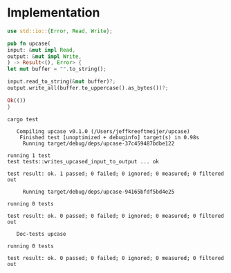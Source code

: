 * Implementation
# Local Variables:
# eval: (org-babel-lob-ingest (concat (file-name-directory buffer-file-name) "helper.org"))
# End:

  #+begin_src rust :tangle src/lib.rs :eval no
    use std::io::{Error, Read, Write};

    pub fn upcase(
	input: &mut impl Read,
	output: &mut impl Write,
    ) -> Result<(), Error> {
	let mut buffer = "".to_string();

	input.read_to_string(&mut buffer)?;
	output.write_all(buffer.to_uppercase().as_bytes())?;

	Ok(())
    }
  #+end_src

  #+begin_src rust :exports none :tangle src/lib.rs :noweb yes

    <<test-2>>
  #+end_src

  #+begin_src shell :exports both :results output :prologue "exec 2>&1", :epilogue "true"
    cargo test
  #+end_src

  #+RESULTS:
  #+begin_example
     Compiling upcase v0.1.0 (/Users/jeffkreeftmeijer/upcase)
      Finished test [unoptimized + debuginfo] target(s) in 0.98s
       Running target/debug/deps/upcase-37c459487bdbe122

  running 1 test
  test tests::writes_upcased_input_to_output ... ok

  test result: ok. 1 passed; 0 failed; 0 ignored; 0 measured; 0 filtered out

       Running target/debug/deps/upcase-94165bfdf5bd4e25

  running 0 tests

  test result: ok. 0 passed; 0 failed; 0 ignored; 0 measured; 0 filtered out

     Doc-tests upcase

  running 0 tests

  test result: ok. 0 passed; 0 failed; 0 ignored; 0 measured; 0 filtered out

  #+end_example
